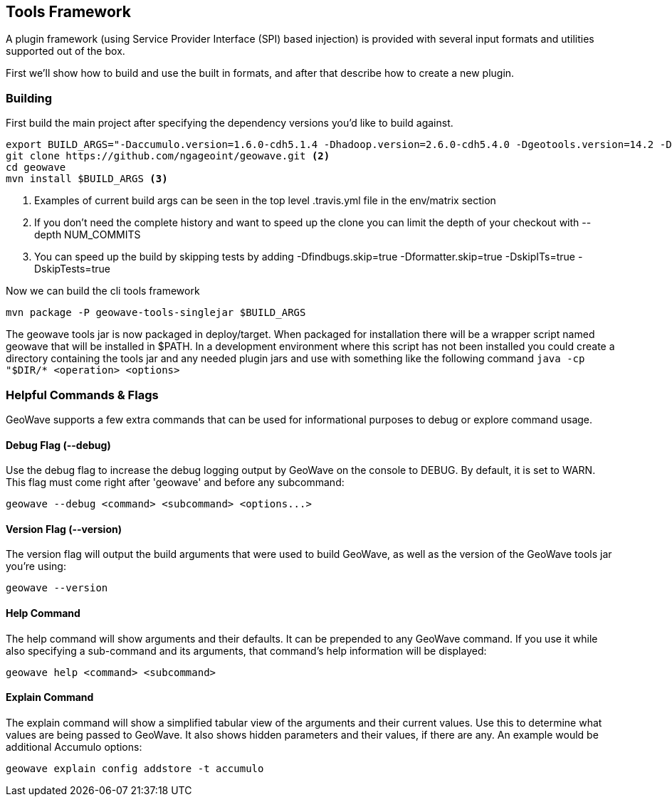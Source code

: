 [[toolsframework]]
<<<
== Tools Framework
A plugin framework (using Service Provider Interface (SPI) based injection) is provided with several input formats and utilities supported out of the box.

First we'll show how to build and use the built in formats, and after that describe how to create a new plugin.

=== Building

First build the main project after specifying the dependency versions you'd like to build against.

[source, bash]
----
export BUILD_ARGS="-Daccumulo.version=1.6.0-cdh5.1.4 -Dhadoop.version=2.6.0-cdh5.4.0 -Dgeotools.version=14.2 -Dgeoserver.version=2.8.2 -Dvendor.version=cdh5 -Daccumulo.api=1.6 -P cloudera" <1>
git clone https://github.com/ngageoint/geowave.git <2>
cd geowave
mvn install $BUILD_ARGS <3>
----
<1> Examples of current build args can be seen in the top level .travis.yml file in the env/matrix section
<2> If you don't need the complete history and want to speed up the clone you can limit the depth of your checkout with --depth NUM_COMMITS
<3> You can speed up the build by skipping tests by adding -Dfindbugs.skip=true -Dformatter.skip=true -DskipITs=true -DskipTests=true

Now we can build the cli tools framework

[source, bash]
----
mvn package -P geowave-tools-singlejar $BUILD_ARGS
----

The geowave tools jar is now packaged in deploy/target. When packaged for installation there will be a wrapper script named geowave
that will be installed in $PATH. In a development environment where this script has not been installed you could create a directory
containing the tools jar and any needed plugin jars and use with something like the following command ```java -cp "$DIR/* <operation> <options>```

=== Helpful Commands & Flags

GeoWave supports a few extra commands that can be used for informational purposes to debug
or explore command usage.

==== Debug Flag (--debug)

Use the debug flag to increase the debug logging output by GeoWave on the console to DEBUG.  By default, it is
set to WARN.  This flag must come right after 'geowave' and before any subcommand:

[source, bash]
----
geowave --debug <command> <subcommand> <options...>
----

==== Version Flag (--version)

The version flag will output the build arguments that were used to build GeoWave, as well as
the version of the GeoWave tools jar you're using:

[source, bash]
----
geowave --version
----

==== Help Command

The help command will show arguments and their defaults.  It can be prepended to any GeoWave command.
If you use it while also specifying a sub-command and its arguments, that command's help information
will be displayed:

[source, bash]
----
geowave help <command> <subcommand>
----

==== Explain Command

The explain command will show a simplified tabular view of the arguments and their current values.
Use this to determine what values are being passed to GeoWave.  It also shows hidden parameters and
their values, if there are any.  An example would be additional Accumulo options:

[source, bash]
----
geowave explain config addstore -t accumulo
----
